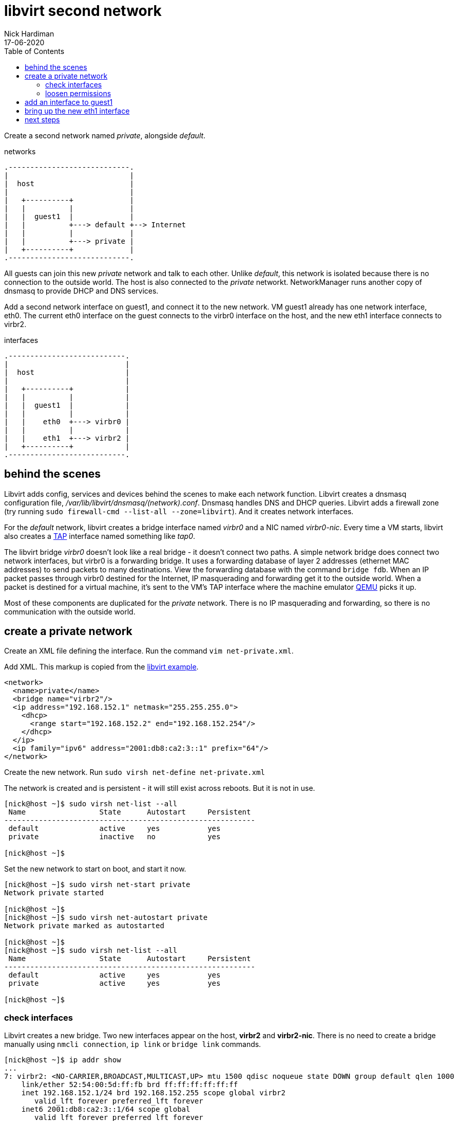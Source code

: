 = libvirt second network 
Nick Hardiman 
:source-highlighter: pygments
:toc: 
:revdate: 17-06-2020


Create a second network named _private_, alongside _default_.

.networks 
....
.----------------------------.
|                            |
|  host                      |
|                            |   
|   +----------+             |    
|   |          |             |
|   |  guest1  |             |  
|   |          +---> default +--> Internet  
|   |          |             |  
|   |          +---> private |   
|   +----------+             |
.----------------------------.  
....

All guests can join this new _private_ network and talk to each other.
Unlike _default_, this network is isolated because there is no connection to the outside world.
The host is also connected to the _private_ networkt. 
NetworkManager runs another copy of dnsmasq to provide DHCP and DNS services. 

Add a second network interface on guest1, and connect it to the new network. 
VM guest1 already has one network interface, eth0.
The current eth0 interface on the guest connects to the virbr0 interface on the host, and the new eth1 interface connects to virbr2.

.interfaces 
....
.---------------------------.
|                           |
|  host                     |
|                           |   
|   +----------+            |    
|   |          |            |
|   |  guest1  |            |  
|   |          |            |  
|   |    eth0  +---> virbr0 | 
|   |          |            |  
|   |    eth1  +---> virbr2 |   
|   +----------+            |
.---------------------------.  
....


== behind the scenes 

Libvirt adds config, services and devices behind the scenes to make each network function.
Libvirt creates a dnsmasq configuration file, _/var/lib/libvirt/dnsmasq/(network).conf_. 
Dnsmasq handles DNS and DHCP queries. 
Libvirt adds a firewall zone (try running ``sudo firewall-cmd --list-all --zone=libvirt``). 
And it creates network interfaces.

For the _default_ network, libvirt creates a bridge interface named _virbr0_ and a NIC named _virbr0-nic_. 
Every time a VM starts, libvirt also creates a https://en.wikipedia.org/wiki/TUN/TAP[TAP] interface named something like _tap0_.  

The libvirt bridge _virbr0_ doesn't look like a real bridge - it doesn't connect two paths. 
A simple network bridge does connect two network interfaces, but 
virbr0 is a forwarding bridge.
It uses a forwarding database of layer 2 addresses (ethernet MAC addresses) to send packets to many destinations. 
View the forwarding database with the command ``bridge fdb``.
When an IP packet passes through virbr0 destined for the Internet, IP masquerading and forwarding get it to the outside world. 
When a packet is destined for a virtual machine, it's sent to the VM's TAP interface where the machine emulator https://www.qemu.org/[QEMU] picks it up. 

Most of these components are duplicated for the _private_ network. 
There is no IP masquerading and forwarding, so there is no communication with the outside world. 



== create a private network 

Create an XML file defining the interface. 
Run the command ``vim net-private.xml``.

Add XML. 
This markup is copied from the 
https://libvirt.org/formatnetwork.html#examplesPrivate[libvirt example].


[source,XML]
----
<network>
  <name>private</name>
  <bridge name="virbr2"/>
  <ip address="192.168.152.1" netmask="255.255.255.0">
    <dhcp>
      <range start="192.168.152.2" end="192.168.152.254"/>
    </dhcp>
  </ip>
  <ip family="ipv6" address="2001:db8:ca2:3::1" prefix="64"/>
</network>
----

Create the new network. Run ``sudo virsh net-define net-private.xml``

The network is created and is persistent - it will still exist across reboots. 
But it is not in use.

[source,console]
....
[nick@host ~]$ sudo virsh net-list --all
 Name                 State      Autostart     Persistent
----------------------------------------------------------
 default              active     yes           yes
 private              inactive   no            yes

[nick@host ~]$ 
....


Set the new network to start on boot, and start it now. 

[source,console]
....
[nick@host ~]$ sudo virsh net-start private
Network private started

[nick@host ~]$ 
[nick@host ~]$ sudo virsh net-autostart private
Network private marked as autostarted

[nick@host ~]$ 
[nick@host ~]$ sudo virsh net-list --all
 Name                 State      Autostart     Persistent
----------------------------------------------------------
 default              active     yes           yes
 private              active     yes           yes

[nick@host ~]$ 
....


=== check interfaces 

Libvirt creates a new bridge. 
Two new interfaces appear on the host, *virbr2* and *virbr2-nic*.
There is no need to create a bridge manually using ``nmcli connection``, ``ip link`` or ``bridge link`` commands. 

[source,console]
....
[nick@host ~]$ ip addr show
...
7: virbr2: <NO-CARRIER,BROADCAST,MULTICAST,UP> mtu 1500 qdisc noqueue state DOWN group default qlen 1000
    link/ether 52:54:00:5d:ff:fb brd ff:ff:ff:ff:ff:ff
    inet 192.168.152.1/24 brd 192.168.152.255 scope global virbr2
       valid_lft forever preferred_lft forever
    inet6 2001:db8:ca2:3::1/64 scope global 
       valid_lft forever preferred_lft forever
    inet6 fe80::5054:ff:fe5d:fffb/64 scope link 
       valid_lft forever preferred_lft forever
8: virbr2-nic: <BROADCAST,MULTICAST> mtu 1500 qdisc fq_codel master virbr2 state DOWN group default qlen 1000
    link/ether 52:54:00:5d:ff:fb brd ff:ff:ff:ff:ff:ff
[nick@host ~]$ 
....


=== loosen permissions 

libvirt uses qemu to do the hard work, and qemu uses ACLs (Access Control Lists). 
It won't let anyone use the new _virbr2_ interface. 
Let the VMs use the new network by copying permissions for the current _virbr0_ interface. 
Permissions for _virbr0_ are set in qemu's config file. 

[source,console]
....
[nick@host ~]$ cat /etc/qemu-kvm/bridge.conf 
allow virbr0
[nick@host ~]$ 
....

Add a similar line for the new bridge interface. 
[source,console]
....
[nick@host ~]$ sudo sh -c 'echo "allow virbr2" >> /etc/qemu-kvm/bridge.conf'
[nick@host ~]$ 
....



== add an interface to guest1 

The VM guest1 starts off with one interface. 
The command ``virsh domiflist guest1`` shows what interfaces are associated with this libvirt domain.

The VM has to be running before a second interface is added. 
In this example, the VM is not running.
Start the VM with the command ``virsh start guest1``.

[source,console]
....
[nick@host ~]$ virsh list --all
 Id    Name                           State
----------------------------------------------------
 -     guest1                         shut off

[nick@host ~]$ 
....

Use _virsh_ to add another interface. 

[source,console]
....
virsh attach-interface guest1 \
   --type bridge \
   --source virbr2 \
   --mac 52:54:00:00:01:00 \
   --model virtio \
   --live  \
   --config 
....

This command creates the _eth1_ interface on the guest VM. 
It also creates the  _tap1_ interface on the host.

[source,console]
....
[nick@host ~]$ virsh attach-interface guest1 --type bridge --source virbr2 --mac 52:54:00:00:01:00 --model virtio --live --config 
Interface attached successfully

[nick@host ~]$ 
[nick@host ~]$ virsh domiflist guest1
Interface  Type       Source     Model       MAC
-------------------------------------------------------
tap0       bridge     virbr0     virtio      52:54:00:00:00:01
tap1       bridge     virbr2     virtio      52:54:00:00:01:00

[nick@host ~]$ 
[nick@host ~]$ ip addr show dev tap1
16: tap1: <BROADCAST,MULTICAST,UP,LOWER_UP> mtu 1500 qdisc fq_codel master virbr2 state UNKNOWN group default qlen 1000
    link/ether fe:e0:2d:a1:68:2e brd ff:ff:ff:ff:ff:ff
    inet6 fe80::fce0:2dff:fea1:682e/64 scope link 
       valid_lft forever preferred_lft forever
[nick@host ~]$ 
....

The new guest interface may be ready to use - it depends on the guest OS. 
If the guest OS is RHEL 8, there's a new connection named _Wired connection 1_.
If it's RHEL 7, more NetworkManager configuration is required. 


== bring up the new eth1 interface  

Did NetworkManager configuration get added automatically?

Connect to the VM, either by running ``ssh guest1`` or by running ``virsh console guest1``.

Check to see the state of eth1.
This example doesn't need any more work. 

[source,console]
....
[nick@guest1 ~]$ nmcli dev
DEVICE  TYPE      STATE      CONNECTION         
eth0    ethernet  connected  System eth0        
eth1    ethernet  connected  Wired connection 1 
lo      loopback  unmanaged  --                 
[nick@guest1 ~]$ 
[nick@guest1 ~]$ nmcli con
NAME                UUID                                  TYPE      DEVICE 
System eth0         5fb06bd0-0bb0-7ffb-45f1-d6edd65f3e03  ethernet  eth0   
Wired connection 1  f9bd7074-8660-30bd-9154-e0e1cc49c89a  ethernet  eth1   
[nick@guest1 ~]$ 
[nick@guest1 ~]$ ip addr show dev eth1
3: eth1: <BROADCAST,MULTICAST,UP,LOWER_UP> mtu 1500 qdisc fq_codel state UP group default qlen 1000
    link/ether 52:54:00:00:01:00 brd ff:ff:ff:ff:ff:ff
    inet 192.168.152.98/24 brd 192.168.152.255 scope global dynamic noprefixroute eth1
       valid_lft 3145sec preferred_lft 3145sec
    inet6 2001:db8:ca2:3:f995:ccf6:9c82:4b9e/64 scope global dynamic noprefixroute 
       valid_lft 3584sec preferred_lft 3584sec
    inet6 fe80::875:44d6:d2a2:4a27/64 scope link noprefixroute 
       valid_lft forever preferred_lft forever
[nick@guest1 ~]$ 
....

The same commands give different results on RHEL 7. 

[source,console]
....
[nick@guest1 ~]# nmcli dev status
DEVICE  TYPE      STATE         CONNECTION  
eth0    ethernet  connected     System eth0 
eth1    ethernet  disconnected  --          
lo      loopback  unmanaged     --          
[nick@guest1 ~]#
[nick@guest1 ~]# nmcli con 
NAME         UUID                                  TYPE      DEVICE 
System eth0  5fb06bd0-0bb0-7ffb-45f1-d6edd65f3e03  ethernet  eth0   
[nick@guest1 ~]# 
....

If no connection is defined, create one with these commands. 
These commands may also create an old-style config file at _/etc/sysconfig/network-scripts/ifcfg-eth1_.

[source,console]
....
sudo nmcli con add type ethernet con-name eth1 ifname eth1 
sudo nmcli con up eth1
....


== next steps 

